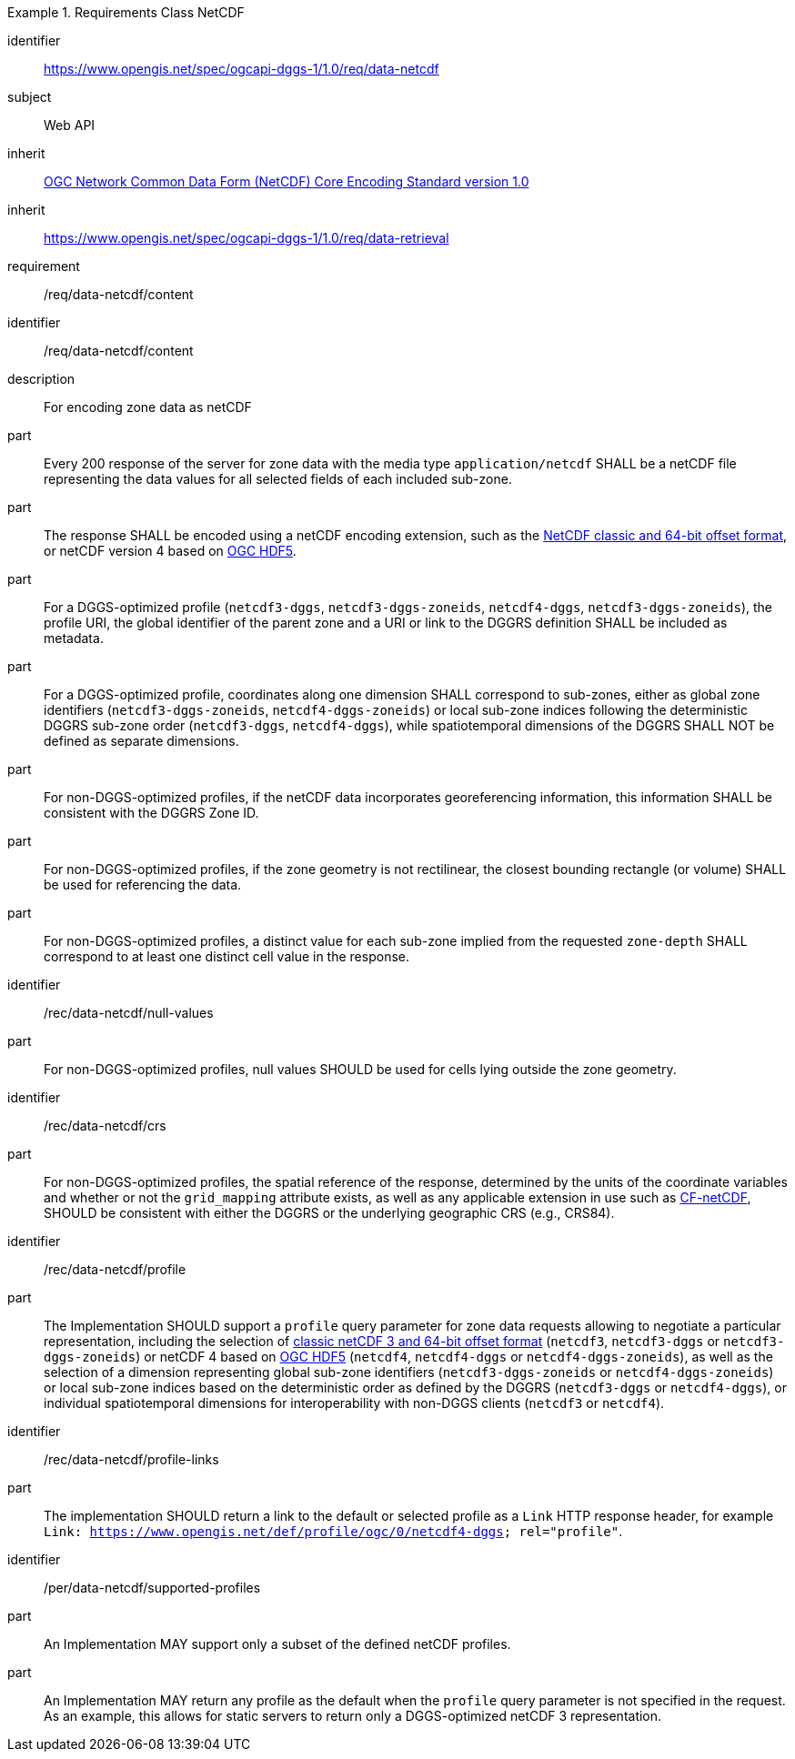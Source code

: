 [[rc_table-data_netcdf]]

[requirements_class]
.Requirements Class NetCDF
====
[%metadata]
identifier:: https://www.opengis.net/spec/ogcapi-dggs-1/1.0/req/data-netcdf
subject:: Web API
inherit:: <<OGC10-090r3, OGC Network Common Data Form (NetCDF) Core Encoding Standard version 1.0>>
inherit:: https://www.opengis.net/spec/ogcapi-dggs-1/1.0/req/data-retrieval
requirement:: /req/data-netcdf/content
====

[requirement]
====
[%metadata]
identifier:: /req/data-netcdf/content
description:: For encoding zone data as netCDF
part:: Every 200 response of the server for zone data with the media type `application/netcdf` SHALL be a netCDF file representing the data values for all selected fields of each included sub-zone.
part:: The response SHALL be encoded using a netCDF encoding extension, such as the https://portal.ogc.org/files/?artifact_id=43734[NetCDF classic and 64-bit offset format], or netCDF version 4 based on
https://docs.ogc.org/is/18-043r3/18-043r3.html[OGC HDF5].
part:: For a DGGS-optimized profile (`netcdf3-dggs`, `netcdf3-dggs-zoneids`, `netcdf4-dggs`, `netcdf3-dggs-zoneids`), the profile URI, the global identifier of the parent zone and a URI or link to the
DGGRS definition SHALL be included as metadata.
part:: For a DGGS-optimized profile, coordinates along one dimension SHALL correspond to sub-zones, either as global zone identifiers (`netcdf3-dggs-zoneids`, `netcdf4-dggs-zoneids`) or
local sub-zone indices following the deterministic DGGRS sub-zone order (`netcdf3-dggs`, `netcdf4-dggs`), while spatiotemporal dimensions of the DGGRS SHALL NOT be defined as separate dimensions.
part:: For non-DGGS-optimized profiles, if the netCDF data incorporates georeferencing information, this information SHALL be consistent with the DGGRS Zone ID.
part:: For non-DGGS-optimized profiles, if the zone geometry is not rectilinear, the closest bounding rectangle (or volume) SHALL be used for referencing the data.
part:: For non-DGGS-optimized profiles, a distinct value for each sub-zone implied from the requested `zone-depth` SHALL correspond to at least one distinct cell value in the response.
====

[recommendation]
====
[%metadata]
identifier:: /rec/data-netcdf/null-values
part:: For non-DGGS-optimized profiles, null values SHOULD be used for cells lying outside the zone geometry.
====

[recommendation]
====
[%metadata]
identifier:: /rec/data-netcdf/crs
part:: For non-DGGS-optimized profiles, the spatial reference of the response, determined by the units of the coordinate variables and whether or not the `grid_mapping` attribute exists, as well
as any applicable extension in use such as https://portal.ogc.org/files/?artifact_id=51908[CF-netCDF], SHOULD be consistent with either the DGGRS or the underlying geographic CRS (e.g., CRS84).
====

[recommendation]
====
[%metadata]
identifier:: /rec/data-netcdf/profile
part:: The Implementation SHOULD support a `profile` query parameter for zone data requests allowing to negotiate a particular representation, including the selection of
https://portal.ogc.org/files/?artifact_id=43734[classic netCDF 3 and 64-bit offset format] (`netcdf3`, `netcdf3-dggs` or `netcdf3-dggs-zoneids`) or netCDF 4 based on
https://docs.ogc.org/is/18-043r3/18-043r3.html[OGC HDF5] (`netcdf4`, `netcdf4-dggs` or `netcdf4-dggs-zoneids`), as well as the selection of a dimension representing global sub-zone identifiers (`netcdf3-dggs-zoneids` or `netcdf4-dggs-zoneids`) or
local sub-zone indices based on the deterministic order as defined by the DGGRS (`netcdf3-dggs` or `netcdf4-dggs`),
or individual spatiotemporal dimensions for interoperability with non-DGGS clients (`netcdf3` or `netcdf4`).
====

[recommendation]
====
[%metadata]
identifier:: /rec/data-netcdf/profile-links
part:: The implementation SHOULD return a link to the default or selected profile as a `Link` HTTP response header, for example `Link: https://www.opengis.net/def/profile/ogc/0/netcdf4-dggs; rel="profile"`.
====

[permission]
====
[%metadata]
identifier:: /per/data-netcdf/supported-profiles
part:: An Implementation MAY support only a subset of the defined netCDF profiles.
part:: An Implementation MAY return any profile as the default when the `profile` query parameter is not specified in the request. As an example, this allows for static servers to return only a DGGS-optimized netCDF 3 representation.
====
